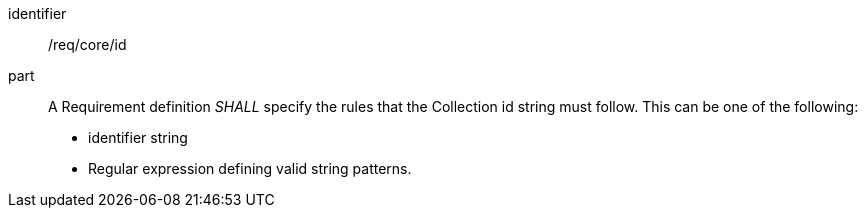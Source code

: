 [[req_core_id]]

[requirement]
====
[%metadata]
identifier:: /req/core/id
part:: A Requirement definition _SHALL_ specify the rules that the Collection id string must follow. This can be one of the following:

* identifier string
* Regular expression defining valid string patterns.

====
